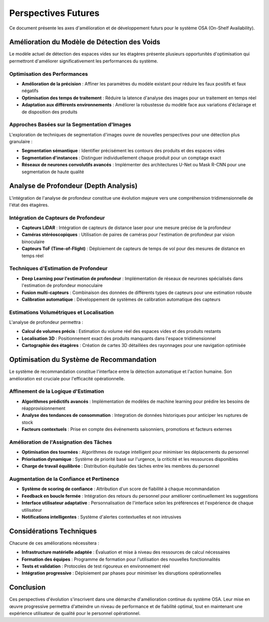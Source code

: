 Perspectives Futures
==================

Ce document présente les axes d'amélioration et de développement futurs pour le système OSA (On-Shelf Availability).

Amélioration du Modèle de Détection des Voids
----------------------------------------------

Le modèle actuel de détection des espaces vides sur les étagères présente plusieurs opportunités d'optimisation qui permettront d'améliorer significativement les performances du système.

Optimisation des Performances
~~~~~~~~~~~~~~~~~~~~~~~~~~~~~

* **Amélioration de la précision** : Affiner les paramètres du modèle existant pour réduire les faux positifs et faux négatifs
* **Optimisation des temps de traitement** : Réduire la latence d'analyse des images pour un traitement en temps réel
* **Adaptation aux différents environnements** : Améliorer la robustesse du modèle face aux variations d'éclairage et de disposition des produits

Approches Basées sur la Segmentation d'Images
~~~~~~~~~~~~~~~~~~~~~~~~~~~~~~~~~~~~~~~~~~~~~

L'exploration de techniques de segmentation d'images ouvre de nouvelles perspectives pour une détection plus granulaire :

* **Segmentation sémantique** : Identifier précisément les contours des produits et des espaces vides
* **Segmentation d'instances** : Distinguer individuellement chaque produit pour un comptage exact
* **Réseaux de neurones convolutifs avancés** : Implémenter des architectures U-Net ou Mask R-CNN pour une segmentation de haute qualité

Analyse de Profondeur (Depth Analysis)
---------------------------------------

L'intégration de l'analyse de profondeur constitue une évolution majeure vers une compréhension tridimensionnelle de l'état des étagères.

Intégration de Capteurs de Profondeur
~~~~~~~~~~~~~~~~~~~~~~~~~~~~~~~~~~~~~~

* **Capteurs LiDAR** : Intégration de capteurs de distance laser pour une mesure précise de la profondeur
* **Caméras stéréoscopiques** : Utilisation de paires de caméras pour l'estimation de profondeur par vision binoculaire
* **Capteurs ToF (Time-of-Flight)** : Déploiement de capteurs de temps de vol pour des mesures de distance en temps réel

Techniques d'Estimation de Profondeur
~~~~~~~~~~~~~~~~~~~~~~~~~~~~~~~~~~~~~~

* **Deep Learning pour l'estimation de profondeur** : Implémentation de réseaux de neurones spécialisés dans l'estimation de profondeur monoculaire
* **Fusion multi-capteurs** : Combinaison des données de différents types de capteurs pour une estimation robuste
* **Calibration automatique** : Développement de systèmes de calibration automatique des capteurs

Estimations Volumétriques et Localisation
~~~~~~~~~~~~~~~~~~~~~~~~~~~~~~~~~~~~~~~~~~

L'analyse de profondeur permettra :

* **Calcul de volumes précis** : Estimation du volume réel des espaces vides et des produits restants
* **Localisation 3D** : Positionnement exact des produits manquants dans l'espace tridimensionnel
* **Cartographie des étagères** : Création de cartes 3D détaillées des rayonnages pour une navigation optimisée

Optimisation du Système de Recommandation
------------------------------------------

Le système de recommandation constitue l'interface entre la détection automatique et l'action humaine. Son amélioration est cruciale pour l'efficacité opérationnelle.

Affinement de la Logique d'Estimation
~~~~~~~~~~~~~~~~~~~~~~~~~~~~~~~~~~~~~~

* **Algorithmes prédictifs avancés** : Implémentation de modèles de machine learning pour prédire les besoins de réapprovisionnement
* **Analyse des tendances de consommation** : Integration de données historiques pour anticiper les ruptures de stock
* **Facteurs contextuels** : Prise en compte des événements saisonniers, promotions et facteurs externes

Amélioration de l'Assignation des Tâches
~~~~~~~~~~~~~~~~~~~~~~~~~~~~~~~~~~~~~~~~~

* **Optimisation des tournées** : Algorithmes de routage intelligent pour minimiser les déplacements du personnel
* **Priorisation dynamique** : Système de priorité basé sur l'urgence, la criticité et les ressources disponibles
* **Charge de travail équilibrée** : Distribution équitable des tâches entre les membres du personnel

Augmentation de la Confiance et Pertinence
~~~~~~~~~~~~~~~~~~~~~~~~~~~~~~~~~~~~~~~~~~~

* **Système de scoring de confiance** : Attribution d'un score de fiabilité à chaque recommandation
* **Feedback en boucle fermée** : Intégration des retours du personnel pour améliorer continuellement les suggestions
* **Interface utilisateur adaptative** : Personnalisation de l'interface selon les préférences et l'expérience de chaque utilisateur
* **Notifications intelligentes** : Système d'alertes contextuelles et non intrusives

Considérations Techniques
-------------------------

Chacune de ces améliorations nécessitera :

* **Infrastructure matérielle adaptée** : Évaluation et mise à niveau des ressources de calcul nécessaires
* **Formation des équipes** : Programme de formation pour l'utilisation des nouvelles fonctionnalités
* **Tests et validation** : Protocoles de test rigoureux en environnement réel
* **Intégration progressive** : Déploiement par phases pour minimiser les disruptions opérationnelles

Conclusion
----------

Ces perspectives d'évolution s'inscrivent dans une démarche d'amélioration continue du système OSA. Leur mise en œuvre progressive permettra d'atteindre un niveau de performance et de fiabilité optimal, tout en maintenant une expérience utilisateur de qualité pour le personnel opérationnel.
